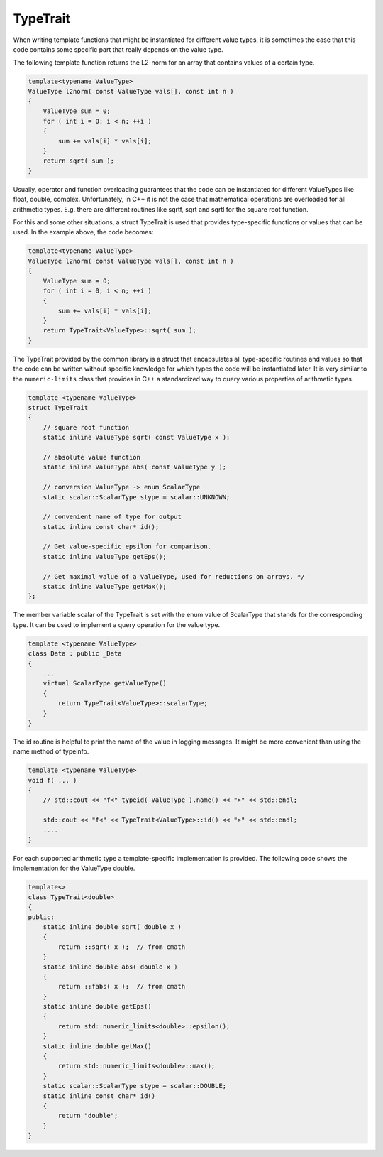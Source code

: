 TypeTrait
---------

When writing template functions that might be instantiated for different value
types, it is sometimes the case that this code contains some specific part that
really depends on the value type.

The following template function returns the L2-norm for an array that contains
values of a certain type.

.. code-block:: c++

  template<typename ValueType>
  ValueType l2norm( const ValueType vals[], const int n )
  {
      ValueType sum = 0;
      for ( int i = 0; i < n; ++i )
      {
          sum += vals[i] * vals[i];
      }
      return sqrt( sum );
  }

Usually, operator and function overloading guarantees that the code can be instantiated
for different ValueTypes like float, double, complex. 
Unfortunately, in C++ it is not the case that mathematical operations are overloaded
for all arithmetic types. E.g. there are different routines like sqrtf, sqrt and sqrtl
for the square root function.

For this and some other situations, a struct TypeTrait is used that provides 
type-specific functions or values that can be used. In the example above, the 
code becomes:

.. code-block:: c++

  template<typename ValueType>
  ValueType l2norm( const ValueType vals[], const int n )
  {
      ValueType sum = 0;
      for ( int i = 0; i < n; ++i )
      {
          sum += vals[i] * vals[i];
      }
      return TypeTrait<ValueType>::sqrt( sum );
  }

The TypeTrait provided by the common library
is a struct that encapsulates all type-specific routines and values
so that the code can be written without specific knowledge for which types
the code will be instantiated later. It is very similar to the ``numeric-limits`` class
that provides in C++ a standardized way to query various properties of arithmetic types.

.. code-block:: c++

  template <typename ValueType>
  struct TypeTrait
  {
      // square root function
      static inline ValueType sqrt( const ValueType x );
  
      // absolute value function
      static inline ValueType abs( const ValueType y );

      // conversion ValueType -> enum ScalarType
      static scalar::ScalarType stype = scalar::UNKNOWN; 
  
      // convenient name of type for output
      static inline const char* id();
  
      // Get value-specific epsilon for comparison.
      static inline ValueType getEps();
  
      // Get maximal value of a ValueType, used for reductions on arrays. */
      static inline ValueType getMax();
  };

The member variable scalar of the TypeTrait is set with the enum value of 
ScalarType that stands for the corresponding type. It can be used to implement
a query operation for the value type.

.. code-block:: c++

  template <typename ValueType>
  class Data : public _Data
  {
      ...
      virtual ScalarType getValueType()
      {
          return TypeTrait<ValueType>::scalarType;
      }
  }

The id routine is helpful to print the name of the value in logging messages. It might
be more convenient than using the name method of typeinfo.

.. code-block:: c++

  template <typename ValueType>
  void f( ... ) 
  {
      // std::cout << "f<" typeid( ValueType ).name() << ">" << std::endl;

      std::cout << "f<" << TypeTrait<ValueType>::id() << ">" << std::endl;
      ....
  }

For each supported arithmetic type a template-specific implementation is provided.
The following code shows the implementation for the ValueType double.

.. code-block:: c++

  template<>
  class TypeTrait<double>
  {
  public:
      static inline double sqrt( double x ) 
      {
          return ::sqrt( x );  // from cmath
      }
      static inline double abs( double x ) 
      {
          return ::fabs( x );  // from cmath
      }
      static inline double getEps()
      {
          return std::numeric_limits<double>::epsilon();
      }
      static inline double getMax() 
      {
          return std::numeric_limits<double>::max();
      }
      static scalar::ScalarType stype = scalar::DOUBLE;
      static inline const char* id()
      {
          return "double";
      }
  }

